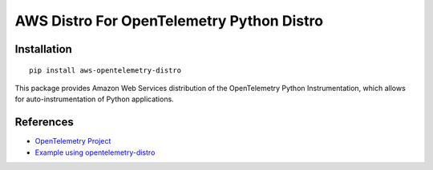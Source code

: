 AWS Distro For OpenTelemetry Python Distro
============================================

Installation
------------

::

    pip install aws-opentelemetry-distro


This package provides Amazon Web Services distribution of the OpenTelemetry Python Instrumentation, which allows for auto-instrumentation of Python applications.

References
----------

* `OpenTelemetry Project <https://opentelemetry.io/>`_
* `Example using opentelemetry-distro <https://opentelemetry.io/docs/instrumentation/python/distro/>`_

